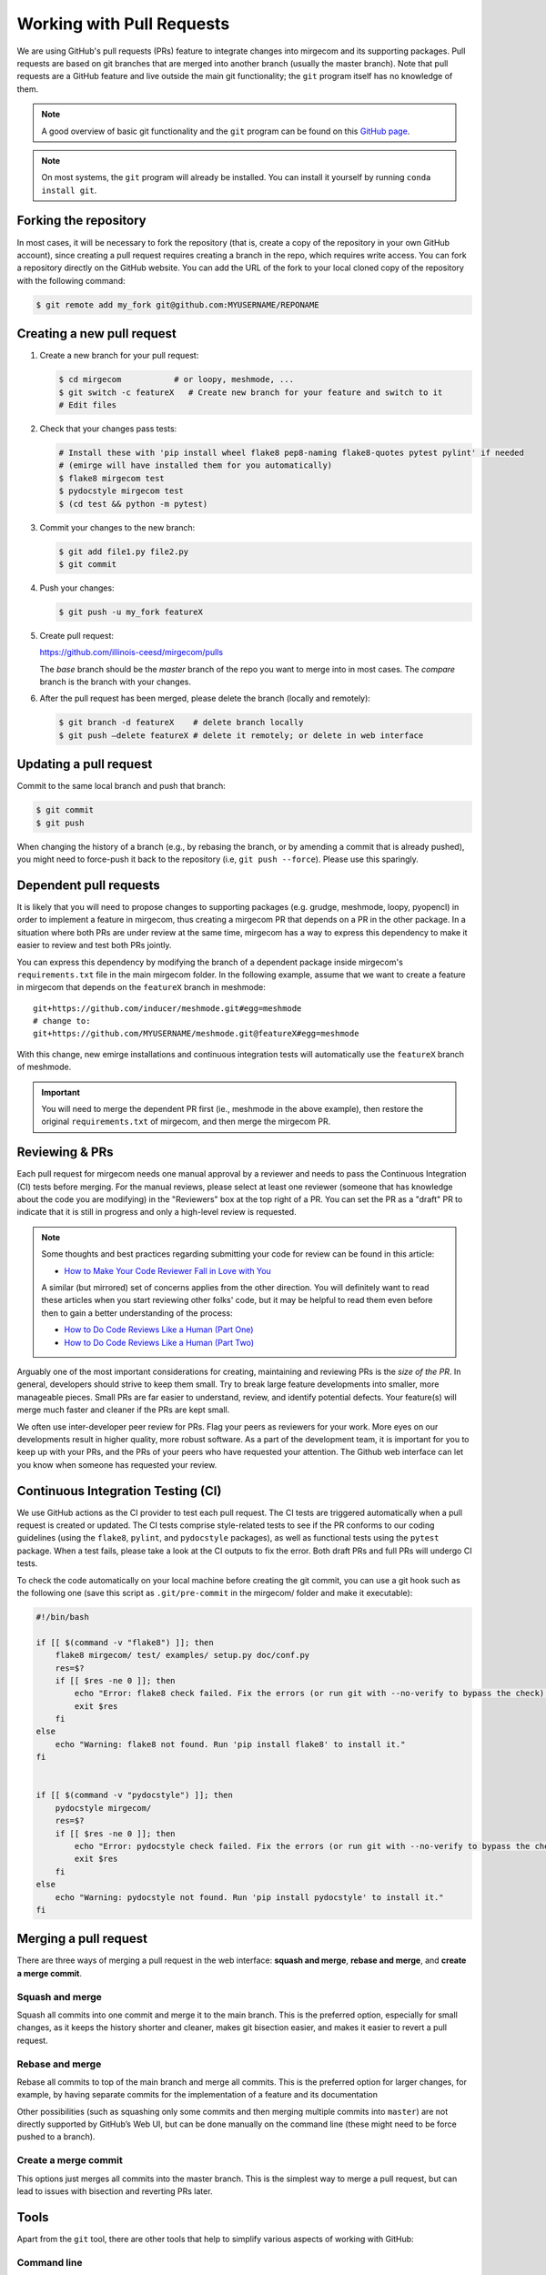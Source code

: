 Working with Pull Requests
==========================

We are using GitHub's pull requests (PRs) feature to integrate changes into
mirgecom and its supporting packages. Pull requests are based on git branches
that are merged into another branch (usually the master branch). Note that
pull requests are a GitHub feature and live outside the main git
functionality; the ``git`` program itself has no knowledge of them.

.. note::

   A good overview of basic git functionality and the ``git`` program can be found
   on this `GitHub page <https://try.github.io/>`__.

.. note::

   On most systems, the ``git`` program will already be installed. You can
   install it yourself by running ``conda install git``.

Forking the repository
----------------------

In most cases, it will be necessary to fork the repository (that is, create a
copy of the repository in your own GitHub account), since creating a pull
request requires creating a branch in the repo, which requires write access.
You can fork a repository directly on the GitHub website. You can add the URL of
the fork to your local cloned copy of the repository with the following command:

.. code:: bash

   $ git remote add my_fork git@github.com:MYUSERNAME/REPONAME

Creating a new pull request
---------------------------

1. Create a new branch for your pull request:

   .. code:: bash

      $ cd mirgecom           # or loopy, meshmode, ...
      $ git switch -c featureX   # Create new branch for your feature and switch to it
      # Edit files

2. Check that your changes pass tests:

   .. code:: bash

      # Install these with 'pip install wheel flake8 pep8-naming flake8-quotes pytest pylint' if needed
      # (emirge will have installed them for you automatically)
      $ flake8 mirgecom test
      $ pydocstyle mirgecom test
      $ (cd test && python -m pytest)

3. Commit your changes to the new branch:

   .. code:: bash

      $ git add file1.py file2.py
      $ git commit

4. Push your changes:

   .. code:: bash

      $ git push -u my_fork featureX

5. Create pull request:

   https://github.com/illinois-ceesd/mirgecom/pulls

   The `base` branch should be the `master` branch of the repo you want to
   merge into in most cases. The `compare` branch is the branch with your
   changes.

6. After the pull request has been merged, please delete the branch
   (locally and remotely):

   .. code:: bash

      $ git branch -d featureX    # delete branch locally
      $ git push –delete featureX # delete it remotely; or delete in web interface

Updating a pull request
-----------------------

Commit to the same local branch and push that branch:

.. code:: bash

   $ git commit
   $ git push

When changing the history of a branch (e.g., by rebasing the branch, or
by amending a commit that is already pushed), you might need to
force-push it back to the repository (i.e, ``git push --force``). Please
use this sparingly.

Dependent pull requests
-----------------------

It is likely that you will need to propose changes to supporting packages
(e.g. grudge, meshmode, loopy, pyopencl) in order to implement a feature in
mirgecom, thus creating a mirgecom PR that depends on a PR in the other package.
In a situation where both PRs are under review at the same time, mirgecom has a way
to express this dependency to make it easier to review and test both PRs jointly.

You can express this dependency by modifying the branch of a dependent package
inside mirgecom's ``requirements.txt`` file in the main mirgecom folder. In
the following example, assume that we want to create a feature in mirgecom
that depends on the ``featureX`` branch in meshmode::

   git+https://github.com/inducer/meshmode.git#egg=meshmode
   # change to:
   git+https://github.com/MYUSERNAME/meshmode.git@featureX#egg=meshmode

With this change, new emirge installations and continuous integration tests will
automatically use the ``featureX`` branch of meshmode.

.. important::

   You will need to merge the dependent PR first (ie., meshmode in the above
   example), then restore the original ``requirements.txt`` of mirgecom, and
   then merge the mirgecom PR.

Reviewing & PRs
---------------

Each pull request for mirgecom needs one manual approval by a reviewer and
needs to pass the Continuous Integration (CI) tests before merging. For the
manual reviews, please select at least one reviewer (someone that has
knowledge about the code you are modifying) in the "Reviewers" box at the top
right of a PR. You can set the PR as a "draft" PR to indicate that it is still
in progress and only a high-level review is requested.

.. note::

   Some thoughts and best practices regarding submitting your code for review can be found in this
   article:

   - `How to Make Your Code Reviewer Fall in Love with You <https://mtlynch.io/code-review-love/>`__
   
   A similar (but mirrored) set of concerns applies from the other direction. You will definitely
   want to read these articles when you start reviewing other folks' code, but it may be
   helpful to read them even before then to gain a better understanding of the process:

   - `How to Do Code Reviews Like a Human (Part One) <https://mtlynch.io/human-code-reviews-1/>`__
   - `How to Do Code Reviews Like a Human (Part Two) <https://mtlynch.io/human-code-reviews-2/>`__

Arguably one of the most important considerations for creating, maintaining and
reviewing PRs is the *size of the PR*. In general, developers should strive to
keep them small. Try to break large feature developments into smaller, more
manageable pieces.  Small PRs are far easier to understand, review, and identify
potential defects.  Your feature(s) will merge much faster and cleaner if the
PRs are kept small.

We often use inter-developer peer review for PRs. Flag your peers as reviewers
for your work.  More eyes on our developments result in higher quality, more robust
software. As a part of the development team, it is important for you to keep up with
your PRs, and the PRs of your peers who have requested your attention.  The Github
web interface can let you know when someone has requested your review.

.. image:: ../figures/my_outstanding_reviews.png

Continuous Integration Testing (CI)
-----------------------------------

We use GitHub actions as the CI provider to test each pull request. The CI
tests are triggered automatically when a pull request is created or updated.
The CI tests comprise style-related tests to see if the PR conforms to our
coding guidelines (using the ``flake8``, ``pylint``, and ``pydocstyle``
packages), as well as functional tests using the ``pytest`` package. When a
test fails, please take a look at the CI outputs to fix the error. Both draft
PRs and full PRs will undergo CI tests.

To check the code automatically on your local machine before creating the git
commit, you can use a git hook such as the following one (save this script as
``.git/pre-commit`` in the mirgecom/ folder and make it executable):

.. code-block:: bash

   #!/bin/bash

   if [[ $(command -v "flake8") ]]; then
       flake8 mirgecom/ test/ examples/ setup.py doc/conf.py
       res=$?
       if [[ $res -ne 0 ]]; then
           echo "Error: flake8 check failed. Fix the errors (or run git with --no-verify to bypass the check)."
           exit $res
       fi
   else
       echo "Warning: flake8 not found. Run 'pip install flake8' to install it."
   fi


   if [[ $(command -v "pydocstyle") ]]; then
       pydocstyle mirgecom/
       res=$?
       if [[ $res -ne 0 ]]; then
           echo "Error: pydocstyle check failed. Fix the errors (or run git with --no-verify to bypass the check)."
           exit $res
       fi
   else
       echo "Warning: pydocstyle not found. Run 'pip install pydocstyle' to install it."
   fi


Merging a pull request
----------------------

There are three ways of merging a pull request in the web interface: **squash
and merge**, **rebase and merge**, and **create a merge commit**.

Squash and merge
^^^^^^^^^^^^^^^^

Squash all commits into one commit and merge it to the main branch. This is
the preferred option, especially for small changes, as it keeps the history
shorter and cleaner, makes git bisection easier, and makes it easier to revert
a pull request.

Rebase and merge
^^^^^^^^^^^^^^^^

Rebase all commits to top of the main branch and merge all commits. This
is the preferred option for larger changes, for example, by having
separate commits for the implementation of a feature and its
documentation

Other possibilities (such as squashing only some commits and then
merging multiple commits into ``master``) are not directly supported by
GitHub’s Web UI, but can be done manually on the command line (these
might need to be force pushed to a branch).

Create a merge commit
^^^^^^^^^^^^^^^^^^^^^

This options just merges all commits into the master branch. This is the simplest
way to merge a pull request, but can lead to issues with bisection and reverting PRs
later.

Tools
-----

Apart from the ``git`` tool, there are other tools that help to simplify various
aspects of working with GitHub:

Command line
^^^^^^^^^^^^


- `GitHub's "hub" client <https://hub.github.com/>`__
- `GitHub's "cli" client <https://github.com/cli/cli>`__

GUI
^^^

- `Fork <https://git-fork.com/>`__ (Mac, Windows)
- `GitHub Desktop <https://desktop.github.com/>`__ (Mac, Windows)
- `Sublime Merge <https://www.sublimemerge.com/>`__ (Linux, Mac, Windows)
- `Magit <https://magit.vc>`__ (Emacs)
